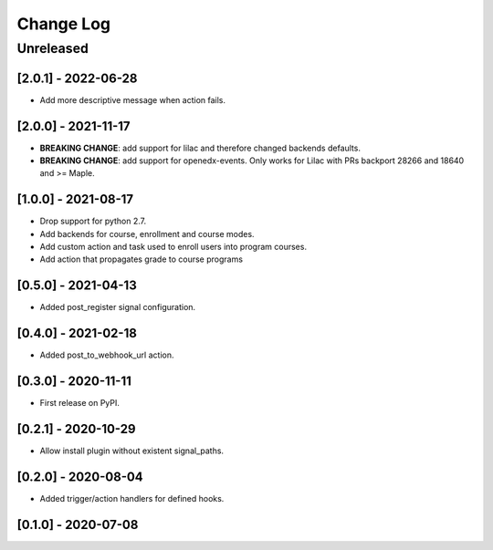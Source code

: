 Change Log
==========

..
   All enhancements and patches to eox_hooks will be documented
   in this file.  It adheres to the structure of http://keepachangelog.com/ ,
   but in reStructuredText instead of Markdown (for ease of incorporation into
   Sphinx documentation and the PyPI description).
   
   This project adheres to Semantic Versioning (http://semver.org/).
.. There should always be an "Unreleased" section for changes pending release.
Unreleased
----------

[2.0.1] - 2022-06-28
~~~~~~~~~~~~~~~~~~~~~~~~~~~~~~~~~~~~~~~~~~~~~~~~

* Add more descriptive message when action fails.

[2.0.0] - 2021-11-17
~~~~~~~~~~~~~~~~~~~~~~~~~~~~~~~~~~~~~~~~~~~~~~~~
* **BREAKING CHANGE**: add support for lilac and therefore changed backends defaults.
* **BREAKING CHANGE**: add support for openedx-events. Only works for Lilac with PRs backport 28266 and 18640
  and >= Maple.

[1.0.0] - 2021-08-17
~~~~~~~~~~~~~~~~~~~~~~~~~~~~~~~~~~~~~~~~~~~~~~~~
* Drop support for python 2.7.
* Add backends for course, enrollment and course modes.
* Add custom action and task used to enroll users into program courses.
* Add action that propagates grade to course programs

[0.5.0] - 2021-04-13
~~~~~~~~~~~~~~~~~~~~~~~~~~~~~~~~~~~~~~~~~~~~~~~~

* Added post_register signal configuration.

[0.4.0] - 2021-02-18
~~~~~~~~~~~~~~~~~~~~~~~~~~~~~~~~~~~~~~~~~~~~~~~~

* Added post_to_webhook_url action.

[0.3.0] - 2020-11-11
~~~~~~~~~~~~~~~~~~~~~~~~~~~~~~~~~~~~~~~~~~~~~~~~

* First release on PyPI.


[0.2.1] - 2020-10-29
~~~~~~~~~~~~~~~~~~~~~~~~~~~~~~~~~~~~~~~~~~~~~~~~

* Allow install plugin without existent signal_paths.

[0.2.0] - 2020-08-04
~~~~~~~~~~~~~~~~~~~~~~~~~~~~~~~~~~~~~~~~~~~~~~~~

* Added trigger/action handlers for defined hooks.

[0.1.0] - 2020-07-08
~~~~~~~~~~~~~~~~~~~~~~~~~~~~~~~~~~~~~~~~~~~~~~~~

